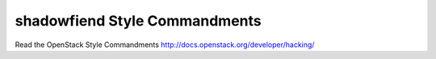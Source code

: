 shadowfiend Style Commandments
===============================================

Read the OpenStack Style Commandments http://docs.openstack.org/developer/hacking/
